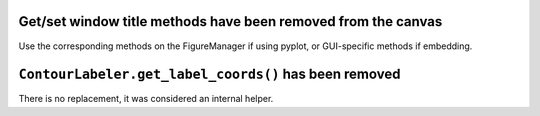Get/set window title methods have been removed from the canvas
~~~~~~~~~~~~~~~~~~~~~~~~~~~~~~~~~~~~~~~~~~~~~~~~~~~~~~~~~~~~~~

Use the corresponding methods on the FigureManager if using pyplot,
or GUI-specific methods if embedding.

``ContourLabeler.get_label_coords()`` has been removed
~~~~~~~~~~~~~~~~~~~~~~~~~~~~~~~~~~~~~~~~~~~~~~~~~~~~~~

There is no replacement, it was considered an internal helper.

